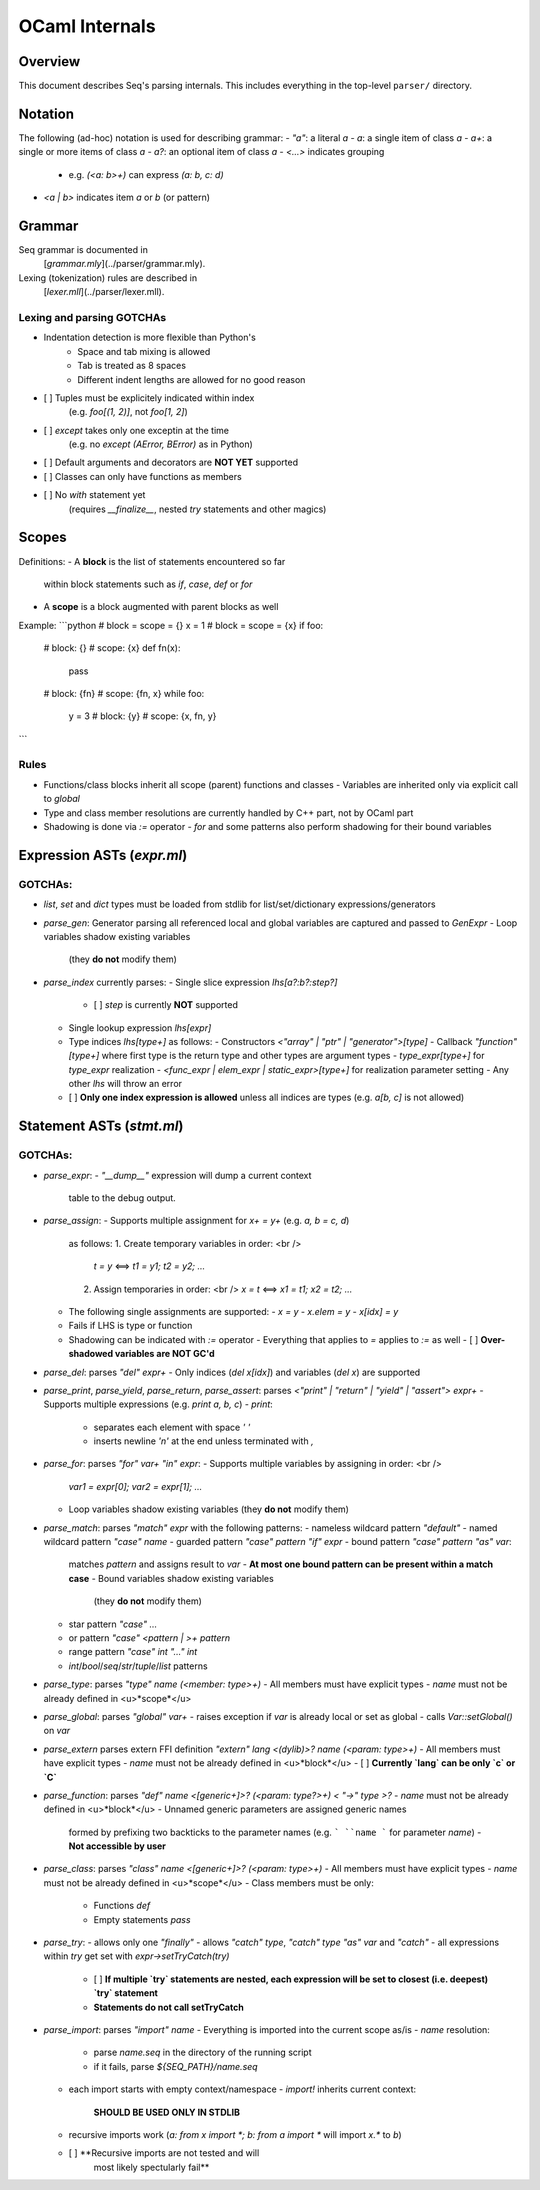 OCaml Internals
===============

Overview
--------

This document describes Seq's parsing internals. 
This includes everything in the top-level ``parser/`` directory.

Notation
--------

The following (ad-hoc) notation is used for describing grammar:
- `"a"`: a literal `a`
- `a`: a single item of class `a`
- `a+`: a single or more items of class `a`
- `a?`: an optional item of class `a`
- `<...>` indicates grouping
  - e.g. `(<a: b>+)` can express `(a: b, c: d)`
- `<a | b>` indicates item `a` or `b` (or pattern)

Grammar
-------

Seq grammar is documented in 
  [`grammar.mly`](../parser/grammar.mly).
Lexing (tokenization) rules are described in 
  [`lexer.mll`](../parser/lexer.mll).

Lexing and parsing GOTCHAs
^^^^^^^^^^^^^^^^^^^^^^^^^^

- Indentation detection is more flexible than Python's
   - Space and tab mixing is allowed
   - Tab is treated as 8 spaces
   - Different indent lengths are allowed for no good reason
- [ ] Tuples must be explicitely indicated within index
      (e.g. `foo[(1, 2)]`, not `foo[1, 2]`)
- [ ] `except` takes only one exceptin at the time
      (e.g. no `except (AError, BError)` as in Python)
- [ ] Default arguments and decorators are **NOT YET** supported
- [ ] Classes can only have functions as members 
- [ ] No `with` statement yet 
      (requires `__finalize__`, nested `try` statements and other magics)

Scopes
------

Definitions:
- A **block** is the list of statements encountered so far 
  within block statements such as `if`, `case`, `def` or `for`
- A **scope** is a block augmented with parent blocks as well

Example:
```python
# block = scope = {}
x = 1
# block = scope = {x}
if foo:
   # block: {}
   # scope: {x}
   def fn(x):
      pass
   # block: {fn}
   # scope: {fn, x}
   while foo:
      y = 3
      # block: {y}
      # scope: {x, fn, y}
```

Rules
^^^^^

- Functions/class blocks inherit all scope (parent) functions and classes
  - Variables are inherited only via explicit call to `global`
- Type and class member resolutions are currently handled by C++ part, not by OCaml part
- Shadowing is done via `:=` operator
  - `for` and some patterns also perform shadowing for their bound variables 

Expression ASTs (`expr.ml`)
---------------------------

GOTCHAs:
^^^^^^^^

- `list`, `set` and `dict` types must be loaded from stdlib for 
  list/set/dictionary expressions/generators
- `parse_gen`: Generator parsing all referenced local and global 
  variables are captured and passed to `GenExpr`
  - Loop variables shadow existing variables 
    (they **do not** modify them)
- `parse_index` currently parses:
  - Single slice expression `lhs[a?:b?:step?]` 
    - [ ] `step` is currently **NOT** supported
  - Single lookup expression `lhs[expr]`
  - Type indices `lhs[type+]` as follows:
    - Constructors `<"array" | "ptr" | "generator">[type]` 
    - Callback `"function"[type+]` where first type is the return type and other types are argument types
    - `type_expr[type+]` for `type_expr` realization
    - `<func_expr | elem_expr | static_expr>[type+]` for realization parameter setting
    - Any other `lhs` will throw an error
  - [ ] **Only one index expression is allowed** 
    unless all indices are types (e.g. `a[b, c]` is not allowed)

Statement ASTs (`stmt.ml`)
--------------------------

GOTCHAs:
^^^^^^^^

- `parse_expr`:
  - `"__dump__"` expression will dump a current context 
    table to the debug output.
- `parse_assign`:
  - Supports multiple assignment for `x+ = y+` (e.g. `a, b = c, d`) 
    as follows:
    1. Create temporary variables in order: <br />
       `t = y` ⟺ `t1 = y1; t2 = y2; ...`
    2. Assign temporaries in order: <br />
       `x = t` ⟺ `x1 = t1; x2 = t2; ...`
  - The following single assignments are supported:
    - `x = y`
    - `x.elem = y`
    - `x[idx] = y`
  - Fails if LHS is type or function
  - Shadowing can be indicated with `:=` operator
    - Everything that applies to `=` applies to `:=` as well
    - [ ] **Over-shadowed variables are NOT GC'd**
- `parse_del`: parses `"del" expr+`
  - Only indices (`del x[idx]`) and variables (`del x`) are supported
- `parse_print`, `parse_yield`, `parse_return`, `parse_assert`: 
  parses `<"print" | "return" | "yield" | "assert"> expr+`
  - Supports multiple expressions (e.g. `print a, b, c`)
  - `print`: 
    - separates each element with space `' '` 
    - inserts newline `'\n'` at the end unless terminated with `,`
- `parse_for`: parses `"for" var+ "in" expr`:
  - Supports multiple variables by assigning in order: <br />
    `var1 = expr[0]; var2 = expr[1]; ...`
  - Loop variables shadow existing variables 
    (they **do not** modify them)
- `parse_match`: parses `"match" expr` with the following patterns:
  - nameless wildcard pattern `"default"`
  - named wildcard pattern `"case" name`
  - guarded pattern `"case" pattern "if" expr`
  - bound pattern `"case" pattern "as" var`: 
    matches `pattern` and assigns result to `var`
    - **At most one bound pattern can be present within a match case**
    - Bound variables shadow existing variables 
      (they **do not** modify them)
  - star pattern `"case" ...`
  - or pattern `"case" <pattern | >+ pattern`
  - range pattern `"case" int "..." int`
  - `int`/`bool`/`seq`/`str`/`tuple`/`list` patterns
- `parse_type`: parses `"type" name (<member: type>+)`
  - All members must have explicit types 
  - `name` must not be already defined in <u>*scope*</u>
- `parse_global`: parses `"global" var+`
  - raises exception if `var` is already local or set as global
  - calls `Var::setGlobal()` on `var`
- `parse_extern` parses extern FFI definition 
  `"extern" lang <(dylib)>? name (<param: type>+)`
  - All members must have explicit types 
  - `name` must not be already defined in <u>*block*</u>
  - [ ] **Currently `lang` can be only `c` or `C`**
- `parse_function`: parses 
  `"def" name <[generic+]>? (<param: type?>+) < "->" type >?` 
  - `name` must not be already defined in <u>*block*</u>
  - Unnamed generic parameters are assigned generic names 
    formed by prefixing two backticks to the parameter names 
    (e.g. ``` ``name ``` for parameter `name`)
    - **Not accessible by user**
- `parse_class`: parses `"class" name <[generic+]>? (<param: type>+)`
  - All members must have explicit types 
  - `name` must not be already defined in <u>*scope*</u>
  - Class members must be only:
    - Functions `def` 
    - Empty statements `pass`
- `parse_try`: 
  - allows only one `"finally"`
  - allows `"catch" type`, `"catch" type "as" var` and `"catch"`
  - all expressions within `try` get set with `expr->setTryCatch(try)`
    - [ ] **If multiple `try` statements are nested, 
      each expression will be set to closest (i.e. deepest) `try` 
      statement**
    - **Statements do not call setTryCatch**
- `parse_import`: parses `"import" name`
  - Everything is imported into the current scope as/is
  - `name` resolution:
    - parse `name.seq` in the directory of the running script
    - if it fails, parse `${SEQ_PATH}/name.seq`
  - each import starts with empty context/namespace 
    - `import!` inherits current context: 
        **SHOULD BE USED ONLY IN STDLIB**
  - recursive imports work 
    (`a: from x import *; b: from a import *` will import `x.*` to `b`)
  - [ ] **Recursive imports are not tested and will 
      most likely spectularly fail**



